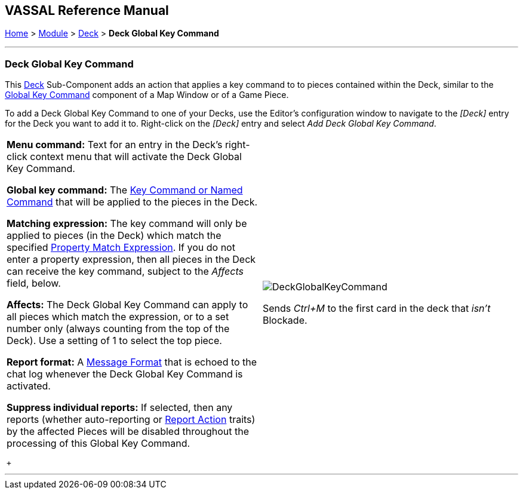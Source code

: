 == VASSAL Reference Manual
[#top]

[.small]#<<index.adoc#toc,Home>> > <<GameModule.adoc#top,Module>> > <<Deck.adoc#top,Deck>> > *Deck Global Key Command*#

'''''

=== Deck Global Key Command

This <<Deck.adoc#top,Deck>> Sub-Component adds an action that applies a key command to to pieces contained within the Deck, similar to the <<Map.adoc#GlobalKeyCommand,Global Key Command>> component of a Map Window or of a Game Piece.

To add a Deck Global Key Command to one of your Decks, use the Editor's configuration window to navigate to the _[Deck]_ entry for the Deck you want to add it to.
Right-click on the _[Deck]_ entry and select _Add Deck Global Key Command_.

[width="100%",cols="50%a,50%a",]
|===
|*Menu command:* Text for an entry in the Deck's right-click context menu that will activate the Deck Global Key Command.

*Global key command:*  The <<NamedKeyCommand.adoc#top,Key Command or Named Command>> that will be applied to the pieces in the Deck.

*Matching expression:*  The key command will only be applied to pieces (in the Deck) which match the specified <<PropertyMatchExpression.adoc#top,Property Match Expression>>. If you do not enter a property expression, then all pieces in the Deck can receive the key command, subject to the _Affects_ field, below.

*Affects:*  The Deck Global Key Command can apply to all pieces which match the expression, or to a set number only (always counting from the top of the Deck). Use a setting of 1 to select the top piece.

*Report format:*  A <<MessageFormat.adoc#top,Message Format>> that is echoed to the chat log whenever the Deck Global Key Command is activated.

*Suppress individual reports:* If selected, then any reports (whether auto-reporting or <<ReportChanges.adoc#top,Report Action>> traits) by the affected Pieces will be disabled throughout the processing of this Global Key Command.

 + a|
image:images/DeckGlobalKeyCommand.png[]

Sends _Ctrl+M_ to the first card in the deck that _isn't_ Blockade.

|===

'''''
